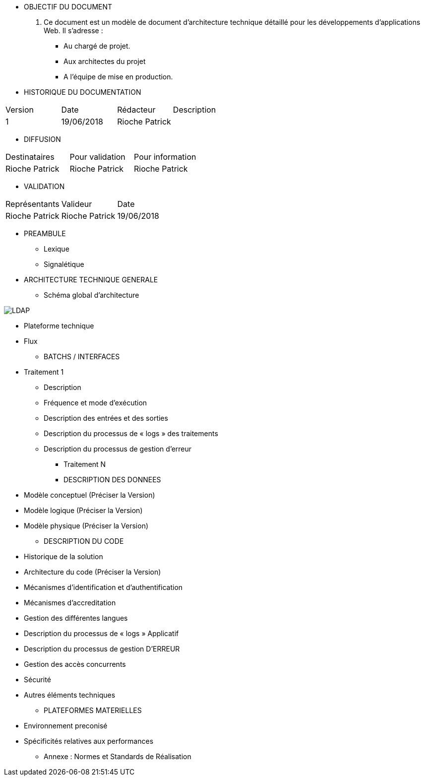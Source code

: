 * OBJECTIF DU DOCUMENT

. Ce document est un modèle de document d’architecture technique détaillé pour les développements d’applications Web. Il s’adresse :
- Au chargé de projet.
- Aux architectes du projet
- A l’équipe de mise en production.

* HISTORIQUE DU DOCUMENTATION

|===
|Version|Date|Rédacteur|Description
|1|19/06/2018|Rioche Patrick|
|===


* DIFFUSION

|===
|Destinataires|Pour validation|Pour information
|Rioche Patrick|Rioche Patrick|Rioche Patrick
|===

* VALIDATION

|===
|Représentants|Valideur|Date
|Rioche Patrick|Rioche Patrick|19/06/2018
|===

* PREAMBULE
** Lexique
** Signalétique
* ARCHITECTURE TECHNIQUE GENERALE
** Schéma global d’architecture

image::/Schemas/LDAP.png[]

** Plateforme technique
** Flux
* BATCHS / INTERFACES
** Traitement 1
*** Description
*** Fréquence et mode d’exécution
*** Description des entrées et des sorties
*** Description du processus de « logs » des traitements
*** Description du processus de gestion d’erreur
* Traitement N
* DESCRIPTION DES DONNEES
** Modèle conceptuel (Préciser la Version)
** Modèle logique (Préciser la Version)
** Modèle physique (Préciser la Version)
* DESCRIPTION DU CODE
** Historique de la solution
** Architecture du code (Préciser la Version)
** Mécanismes d’identification et d’authentification
** Mécanismes d’accreditation
** Gestion des différentes langues
** Description du processus de « logs » Applicatif
** Description du processus de gestion  D’ERREUR
** Gestion des accès concurrents
** Sécurité
** Autres éléments techniques
* PLATEFORMES MATERIELLES
** Environnement preconisé
** Spécificités relatives aux performances
* Annexe : Normes et Standards de Réalisation
